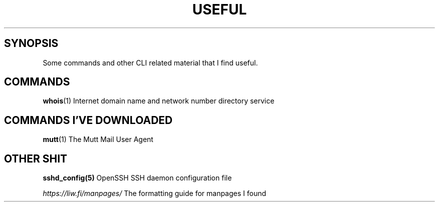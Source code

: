 .TH USEFUL 7
.\"
.\"
.SH SYNOPSIS
Some commands and other CLI related material that I find useful.
.\"
.\"
.SH COMMANDS
.PP
.BR whois (1)
Internet domain name and network number directory service
.\"
.\"
.SH COMMANDS I'VE DOWNLOADED
.PP
.BR mutt (1)
The Mutt Mail User Agent
.\"
.\"
.SH OTHER SHIT
.PP
.BR sshd_config(5)
OpenSSH SSH daemon configuration file
.PP
.BR \fIhttps://liw.fi/manpages/\fI
The formatting guide for manpages I found
